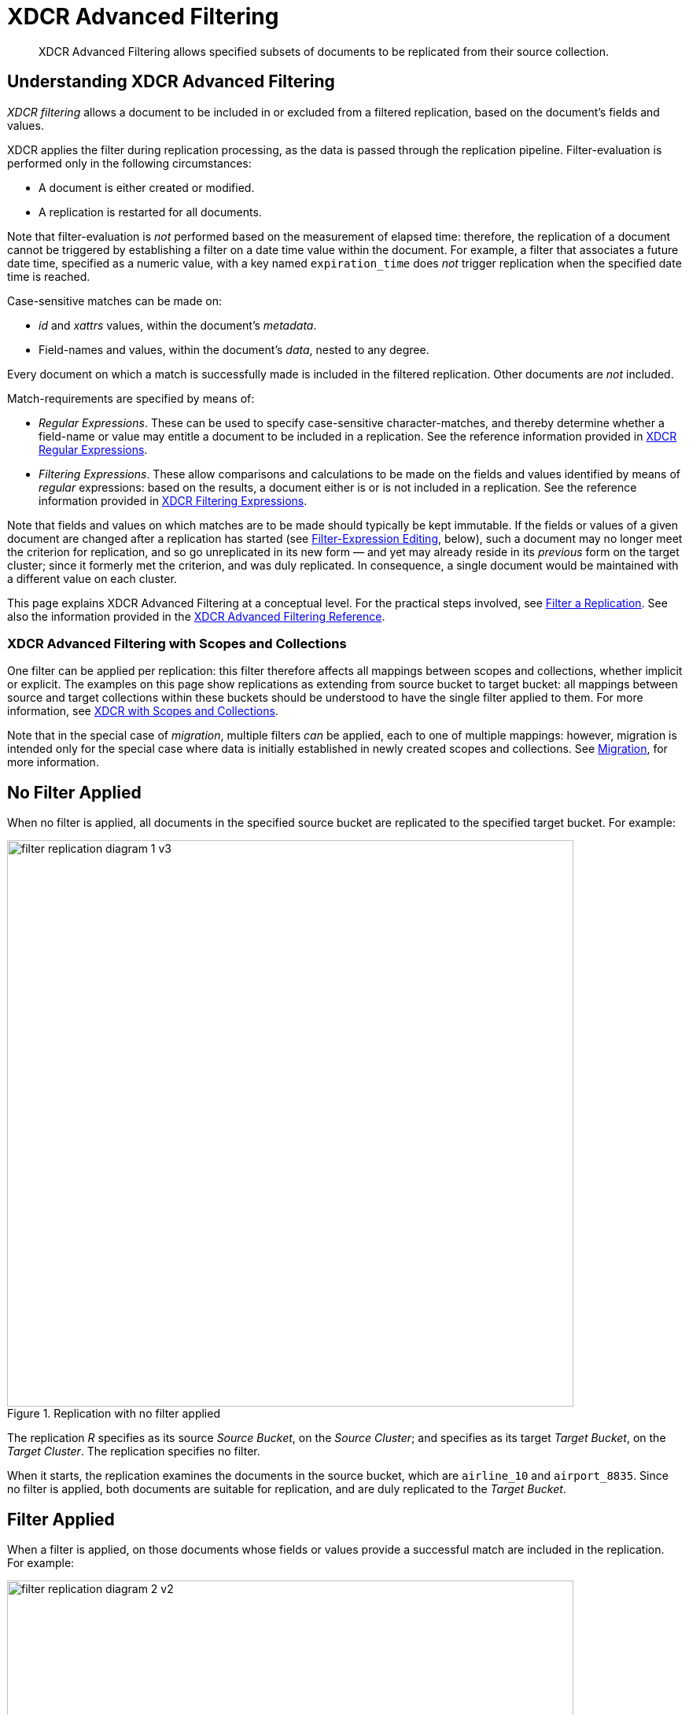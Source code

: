 = XDCR Advanced Filtering
:description: XDCR Advanced Filtering allows specified subsets of documents to be replicated from their source collection.

[abstract]
{description}

[#configure-xdcr-filtering]
== Understanding XDCR Advanced Filtering

_XDCR filtering_ allows a document to be included in or excluded from a filtered replication, based on the document's fields and values.

XDCR applies the filter during replication processing, as the data is passed through the replication pipeline.
Filter-evaluation is performed only in the following circumstances:

* A document is either created or modified.

* A replication is restarted for all documents.

Note that filter-evaluation is _not_ performed based on the measurement of elapsed time: therefore, the replication of a document cannot be triggered by establishing a filter on a date time value within the document.
For example, a filter that associates a future date time, specified as a numeric value, with a key named `expiration_time` does _not_ trigger replication when the specified date time is reached.

Case-sensitive matches can be made on:

* _id_ and _xattrs_ values, within the document's _metadata_.

* Field-names and values, within the document's _data_, nested to any degree.

Every document on which a match is successfully made is included in the filtered replication.
Other documents are _not_ included.

Match-requirements are specified by means of:

* _Regular Expressions_.
These can be used to specify case-sensitive character-matches, and thereby determine whether a field-name or value may entitle a document to be included in a replication.
See the reference information provided in xref:xdcr-reference:xdcr-regular-expressions.adoc[XDCR Regular Expressions].

* _Filtering Expressions_.
These allow comparisons and calculations to be made on the fields and values identified by means of _regular_ expressions: based on the results, a document either is or is not included in a replication.
See the reference information provided in
xref:xdcr-reference:xdcr-filtering-expressions.adoc[XDCR Filtering Expressions].

Note that fields and values on which matches are to be made should typically be kept immutable.
If the fields or values of a given document are changed after a replication has started (see xref:learn:clusters-and-availability/xdcr-filtering.adoc#filter-expression-editing[Filter-Expression Editing], below), such a document may no longer meet the criterion for replication, and so go unreplicated in its new form &#8212; and yet may already reside in its _previous_ form on the target cluster; since it formerly met the criterion, and was duly replicated.
In consequence, a single document would be maintained with a different value on each cluster.

This page explains XDCR Advanced Filtering at a conceptual level.
For the practical steps involved, see xref:manage:manage-xdcr/filter-xdcr-replication.adoc[Filter a Replication].
See also the information provided in the xref:xdcr-reference:xdcr-filtering-reference-intro.adoc[XDCR Advanced Filtering Reference].

[#xdcr-advanced-filtering-with-scopes-and-collections]
=== XDCR Advanced Filtering with Scopes and Collections

One filter can be applied per replication: this filter therefore affects all mappings between scopes and collections, whether implicit or explicit.
The examples on this page show replications as extending from source bucket to target bucket: all mappings between source and target collections within these buckets should be understood to have the single filter applied to them.
For more information, see xref:learn:clusters-and-availability/xdcr-with-scopes-and-collections.adoc[XDCR with Scopes and Collections].

Note that in the special case of _migration_, multiple filters _can_ be applied, each to one of multiple mappings: however, migration is intended only for the special case where data is initially established in newly created scopes and collections.
See xref:learn:clusters-and-availability/xdcr-with-scopes-and-collections.adoc#migration[Migration], for more information.

== No Filter Applied

When no filter is applied, all documents in the specified source bucket are replicated to the specified target bucket.
For example:

.Replication with no filter applied
image::xdcr/filter-replication-diagram-1-v3.png[,720,align=left]

The replication _R_ specifies as its source _Source Bucket_, on the _Source Cluster_; and specifies as its target _Target Bucket_, on the _Target Cluster_.
The replication specifies no filter.

When it starts, the replication examines the documents in the source bucket, which are `airline_10` and `airport_8835`.
Since no filter is applied, both documents are suitable for replication, and are duly replicated to the _Target Bucket_.

== Filter Applied

When a filter is applied, on those documents whose fields or values provide a successful match are included in the replication.
For example:

.Replication with filter applied
image::xdcr/filter-replication-diagram-2-v2.png[,720,align=left]

The replication  _R_ specifies as its source _Source Bucket_, on the _Source Cluster_; and specifies as its target _Target Bucket_, on the _Target Cluster_.
The replication specifies a filter: this requires that a document have a `type` field, whose value is a string that contains the substring `air`, and that this be followed by the substring `l`.
For details on this kind of expression (referred to as _positive lookahead_), see the reference provided for xref:xdcr-reference:xdcr-filtering-expressions.adoc[XDCR Filtering Expressions].

When it starts, the replication examines the documents in the source bucket.
The document `airline_10` has a `type` field whose value provides a successful match; therefore, the document is replicated.
The document `airport_8835` does have a `type` field, but its value does not contain a string that provides a successful match; therefore, the document is _not_ replicated.

== Multiple Filters Applied

To support replication, _multiple filters_ can be applied in either of two ways:

* By means of ORing, within a single replication.
This allows a document to be replicated if any one of the specified filters makes a successful match.
For information, see the xref:xdcr-reference:xdcr-filtering-reference-intro.adoc[XDCR Advanced Filtering Reference].

* By means of individual or multiple ORed filters, specified across multiple replications.
For example:

.Replication with multiple filters applied simultaneously
image::xdcr/filter-replication-diagram-3a-v2.png[,720,align=left]

The replication  _R1_ specifies as its source _Source Bucket_, on the _Source Cluster_; and specifies as its target _Target Bucket 1_, on the _Target Cluster 1_.
The replication specifies a filter: as in the previous example, this requires that a document have a `type` field, whose value is a string that contains the substring `air`, and that this be followed by the substring `l`.

When it starts, the replication examines the documents in the source bucket.
The document `airline_10` has a `type` field whose value provides a successful match; therefore, the document is replicated to _Target Bucket 1_.
The document `airport_8835` does have a `type` field, but its value does not contain a string that provides a successful match; therefore, the document is _not_ replicated.

As _R1_, the replication _R2_ specifies as its source _Source Bucket_, on the _Source Cluster_.
However, it specifies as its target _Target Bucket 2_, on the _Target Cluster 2_.
The replication specifies a filter: this requires that a document have a `type` field, whose value is a string that contains the substring `air`, and that this be followed by the substring `p`.

The document `airport_8835` has a `type` field whose value provides a successful match; therefore, the document is replicated to _Target Bucket 2_.
The document `airline_10` does have a `type` field, but its value does not contain a string that provides a successful match; therefore, the document is _not_ replicated.

Thus, each of the two documents in the source is replicated to one, distinct target bucket, on its own target cluster.
Note that many variants of this example can be designed; including replicated the contents of a single source bucket to multiple target buckets on a single target cluster.

[#filter-expression-editing]
== Filter-Expression Editing

The filter-expressions defined for a particular replication can be edited after their initial definition and use.
This allows a single replication to employ multiple different filters and filter-combinations, sequentially.

Note that once a document has been replicated, it can only be removed from the target by being removed from the source.
Therefore, if a replication's filter-expression is changed, although it changes the criterion whereby documents are to be replicated in future, it does not affect the presence on those documents already replicated to the target according to the old criterion.
If the intention is to populate the target _only_ with documents that meet the new criterion, those documents on the target that do not meet the criterion must either be manually removed, or removed by means of _flushing_: see xref:learn:clusters-and-availability/xdcr-overview.adoc#xdcr-bucket-flush[XDCR Bucket Flush], for details.

Note also that a replication only prepares to replicate all documents in the source bucket during its _initial process_; and afterwards, only considers _mutations_ as candidates for replication.
See xref:learn:clusters-and-availability/xdcr-overview.adoc#xdcr-process[XDCR Process], for details.
Two options are therefore made available, whereby the continuance of a replication can be configured, following the editing of a filter-expression:

* _Restart_.
The current instance of the replication is ended, and a new instance is started, with the new filtering criterion.
This causes a new running of the replication's _initial process_, whereby all documents in the source bucket are examined.
In consequence, documents that already meet the new filtering criterion, but were not replicated according to the old filtering criterion, and have not been mutated, are determined to be candidates for replication.
This is the default.

* _Continue_.
The current instance of the replication continues, with the new filtering criterion.
The replication's _initial process_ is _not_ re-run.
Therefore, documents that already meet the new filtering criterion, but were not replicated according to the old filtering criterion, and have not been mutated, are _not_ replicated &#8212; unless they are mutated subsequently.

For example, it might be desirable to modify the replication shown above in Figure 2 &#8212; which searches for the string `air`, followed by the string `l` &#8212; without deleting and recreating the replication.
The possible results are shown below.

=== Restart

In the following illustration, the filter-expression used in Figure 2 is changed, to search for the string `air`, followed by the string `p`.
The _restart_ option is specified.

.Filter-expression edited, with restart option
image::xdcr/filter-replication-diagram-5-v5.png[,720,align=left]

In its original version, _R1_, the replication had identified, during its _initial process_, the document `airline_10`, which was duly replicated to the target bucket.
The original filter-expression is edited, so that the replication becomes _R1a_; and the replication is restarted.
During its _initial process_, it examines all documents in the source bucket; finding no match on `airline_10`, but finding a match on `airport_8835`, which is duly replicated to the target bucket.

Subsequently, _R1a_ will examine all mutations, and will replicate those on which it achieves a successful match.

=== Continue

In the following illustration, the filter-expression used in Figure 2 is again changed to search for the string `air`, followed by the string `p`.
This time, the _continue_ option is specified.

.Filter-expression edited, with continue option
image::xdcr/filter-replication-diagram-6-v5.png[,720,align=left]

In its original version, _R1_, the replication had identified, during its _initial process_, the document `airline_10`, which was duly replicated to the target bucket.
The original filter-expression is edited, so that the replication becomes _R1a_; and the replication is continued.
There is no repetition of the _initial process_: therefore, the existing documents `airline_10` and `airport_8835` are not re-examined; and no replication occurs.

Subsequently, _R1a_ will examine all mutations, and will replicate those on which it achieves a successful match.
This is illustrated as follows:

.Mutation recognized with continue option
image::xdcr/filter-replication-diagram-7-v6.png[,720,align=left]

The new document `airline_8838` is added the source bucket, and is examined by _R1a_.
A successful match is made, and `airline_8838` is duly replicated to the target bucket.

[#using-deletion-filters]
== Using Deletion Filters

_Deletion filters_ control whether the deletion of a document at source causes deletion of a replica document that exists on the replication-target.
For the xref:manage:manage-xdcr/filter-xdcr-replication.adoc#deletion-filters[UI] each filter is selected by means of a checkbox.
For the xref:cli:cbcli/couchbase-cli-xdcr-replicate.adoc[CLI] and xref:rest-api:rest-xdcr-create-replication.adoc[REST API], parameter-values must be specified.

Examples of filtering are provided in xref:manage:manage-xdcr/filter-xdcr-replication.adoc[Filter a Replication].

=== Deletion-Filter Types

Deletion filters are of three types, and control the following.

==== Replication of Expirations

Configured through the xref:manage:manage-xdcr/filter-xdcr-replication.adoc#deletion-filters[UI] with the *Do not replicate document expirations* checkbox; through the xref:cli:cbcli/couchbase-cli-xdcr-replicate.adoc[CLI] with the `filter-expiration` flag; and through the xref:rest-api:rest-xdcr-create-replication.adoc[REST API] with the `filterExpiration` flag.
Selecting this option means that if, having been replicated, the document at source expires and is deleted, the replicated copy of the document will _not_ be deleted.
Conversely, if this option is not selected or left `false` (which are the defaults), expirations at source are replicated; meaning that the replicated copy of the document _will_ be deleted.

==== Replication of Deletions

Configured through the xref:manage:manage-xdcr/filter-xdcr-replication.adoc#deletion-filters[UI] with the *Do not replicate DELETE operations* checkbox; through the xref:cli:cbcli/couchbase-cli-xdcr-replicate.adoc[CLI] with the `filter-deletion` flag; and through the xref:rest-api:rest-xdcr-create-replication.adoc[REST API] with the `filterDeletion` flag.
Selecting this option determines that if, having been replicated, the document at source is deleted, the replicated copy of the document will _not_ be deleted.
Conversely, leaving this option unselected or `false` (which are the defaults) replicates deletions that occur at source, meaning that the replicated copy of the document _will_ be deleted.

==== Replication of TTL

Configured through the xref:manage:manage-xdcr/filter-xdcr-replication.adoc#deletion-filters[UI] with the *Remove TTL from replicated items* checkbox; through the xref:cli:cbcli/couchbase-cli-xdcr-replicate.adoc[CLI] with the `reset-expiry` flag; and with the xref:rest-api:rest-xdcr-create-replication.adoc[REST API] with the `filterBypassExpiry` flag.
Selecting this option determines that the TTL that a document bears at source is _not_ made part of the replicated copy of the document: instead, the TTL of the replicated copy is set to 0.
Conversely, if this option is not selected or left `false` (which are the defaults), the TTL is made part of the replicated copy of the document, and may thereby determine when the replicated copy of the document expires.
Note, however, that the TTL applied to the replicated document at the target may be that of either the collection or the bucket in which it resides: for information, see xref:learn:data/expiration.adoc[Expiration].

=== Deletion Filters versus Filter Expressions

By default, any source-document deletion (or expiration) _is_ replicated to the target; resulting in a corresponding target-document deletion.
Note that such replication is _not_ prevented by the specifying of a filter that is formed with regular and other filtering expressions: such expressions only determine which non-deleted documents are to be replicated.
Therefore, to ensure that document-deletions (and expirations) are _not_ replicated, _deletion filters_ must specifically be configured.

=== Tombstones, DCP Events, and Replication

When a document is deleted or is expired, a tombstone is created.
Tombstones and their management are described in xref:learn:buckets-memory-and-storage/storage.adoc#tombstones[Tombstones].
In order to replicate a deletion or an expiration, XDCR must be able to receive, on the source, a DCP event that corresponds to the creation of a tombstone for the deleted or expired document.
On receipt of the DCP event, XDCR generates its own, corresponding deletion or expiration event; and replicates this to the target.

However, in some instances, even if a tombstone has been created, XDCR may not receive the DCP event.
For example:

* A document is deleted and then immediately recreated, such that DCP interprets the tombstone to have been at once superseded by the recreated document; and so does not send an event.

* A replication is deleted; then, source documents are deleted or expired.
Tombstones are created; but no DCP event is sent to XDCR, since no replication exists.
Subsequently, the replication is recreated: the replication will from this point only receive DCP events that correspond to future deletions and expirations.
+
Note, however, that conversely, creation of a new replication in this way, if performed with greater immediacy, may indeed result in DCP sending events; and allow XDCR, in turn, to replicate deletion and expiration events to the target.

=== Expiration, TTL, and Replication

TTL can be established on individual documents, on collections, and on buckets.
The relationship between these settings, and the way the setting on an individual document is resolved when replicated to the target, is fully described in xref:learn:data/expiration.adoc[Expiration].

When a deletion or expiration event is replicated to the target, the replica-document at the target is deleted or expired irrespective of its current TTL.
Thus, the replica-document's TTL may have been modified on the target, such that it specifies expiration at a later point in time than that specified by the TTL of the source document: nevertheless, when the source document expires, an expiration event is replicated, and the replica-document on the target is immediately expired.

For more information, see xref:learn:clusters-and-availability/xdcr-filtering.adoc#configuring-deletion-filters-to-prevent-data-loss[Configuring Deletion Filters to Prevent Data-Loss], immediately below.

[#configuring-deletion-filters-to-prevent-data-loss]
=== Configuring Deletion Filters to Prevent Data-Loss

Appropriate deletion-filter settings protect data.
However, in certain circumstances, inappropriate deletion-filter settings may cause _loss_ of data.
For example:

. By means of replication _1_, documents of type _A_ and type _B_ are replicated to the target.

. Replication _1_ is deleted.

. Documents of type _A_ are deleted on the source; with the expectation that they will continue to exist on the target.

. Replication _2_ is created, with the default deletion-filter settings, so as to replicate to the target all future changes on the source to documents of type _B_.

Here, the (incorrectly) expected outcome has been that documents of both type _A_ and type _B_ continue to exist on the target.
However, since document-deletions are replicated by default, replication _2_ has deleted documents of type _A_ from the target; and the actual outcome is therefore that only documents of type _B_ exist on the target; with documents of type _A_ existing on neither source nor target.

To avoid this outcome, replication _2_ could be created with deletion filters configured to prevent the replication of deletions: the prior deletions of documents of type _A_ from the source would thereby _not_ be replicated to the target.
Note, however, that this would also prevent the replication of future source-deletions of type _B_ documents.

=== Configuring Deletion-Filters to Prevent Replication of Stale Data

In certain circumstances, inappropriate deletion-filter settings may allow _stale_ data to be inadvertently replicated to the target.
For example:

. A replication is established to replicate documents of type _A_ and type _B_ to the target.
Deletion-filter settings are configured to _prevent_ replication of deletions that occur on the source.

. After the replication has commenced, for reasons of security, documents of type _A_ are deleted from the source.

Here, the (incorrectly) expected outcome has been that security requirements have been complied with, since documents of type _A_ have been deleted from the source.
However, since deletion-filters have been configured _not_ to replicate deletions, documents of type _A_, subsequent to their replication, continue to exist on the target as _stale_ data; and do so in contravention of security requirements.

To avoid this outcome, the replication should be created with the default deletion-settings, so as to _permit_ the replication of deletions.
This ensures that deletions made on the source also occur on the target.

=== Deletion Filters and Migration

The appropriate configuring of deletion filters is critically important in cases of _migration_ where documents are being assigned to newly created collections, with their source collection (often the default collection of a legacy bucket) intended subsequently to be dropped.
For example, the following sequence results in loss of data:

. The default collection of a legacy bucket is determined to contain only documents that are either of type _A_ or of type _B_.

. Migration is configured to replicate documents of type _A_ from the source, default collection to a new, target collection, named _A_; and documents of type _B_ to another new, target collection, named _B_.
Deletion filters are left at their default settings.

. Migration proceeds.
Eventually, all type _A_ documents exist both in the source collection, and in the new, target collection _A_; and all type _B_ documents exist both in the source collection, and in the new, target collection _B_.

. The source, default collection is dropped; and all its data thereby deleted.

Here, the (incorrectly) expected result has been that all documents will continue to exist; in the new, target collections, _A_ and _B_.
However, since the migration was not deleted prior to the deletion of the source data, and since the default settings of the deletion filters specified that document-deletions should be replicated; the actual result is that all documents from the target collections _A_ and _B_ have been deleted, along with the source, default collection, and all its data.

==== Guarding Against Accidental Data-Loss during Migration

Either of the following approaches can be used to ensure that no migrated data is lost:

* Configure deletion filters to prohibit the replication of deletions and/or expirations.
This ensures that only documents and their mutations are replicated to their new collection.
+
Note, however, that if read-write application-access continues to be granted to the source collection during the life of the migration, application-deletions and/or expirations that occur on the source are not replicated to the target collection; eventually rendering source and target collections inconsistent.

* Keep deletion filters at their default setting, to permit the replication of deletions and/or expirations.
When the migration is judged to have completed, delete the migration _prior to_ the deletion of any source data.
Then, once the migration is deleted, delete source data as appropriate.
+
Note that if a new replication is subsequently created between the same source and target collections, with deletion filters configured to permit the replication of deletions and/or expirations, the deletions and/or expirations will be replicated to the target if the tombstones produced by the source-data deletions and/or expirations have not yet been purged.

Note that before and during migration, both the xref:learn:services-and-indexes/services/backup-service.adoc[Backup Service] and xref:backup-restore:enterprise-backup-restore.adoc[cbbackupmgr] can be used to protect data.

=== Configuring Deletion Filters

For information on configuring deletion filters with the UI, see xref:manage:manage-xdcr/filter-xdcr-replication.adoc#deletion-filters[Deletion Filters];
with the CLI, see xref:cli:cbcli/couchbase-cli-xdcr-replicate.adoc[xdcr-replicate];
with the REST API, see xref:rest-api:rest-xdcr-create-replication.adoc[Creating XDCR Replications].
